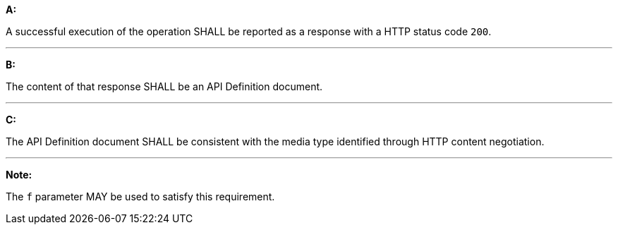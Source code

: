 [[req_core_api-definition-success]]

[requirement,type="general",id="/req/core/api-definition-success", label="/req/core/api-definition-success"]
====

*A:*

A successful execution of the operation SHALL be reported as a response with a HTTP status code `200`.

---
*B:*

The content of that response SHALL be an API Definition document.

---
*C:*

The API Definition document SHALL be consistent with the media type identified through HTTP content negotiation.

---
*Note:*

The `f` parameter MAY be used to satisfy this requirement.

====
